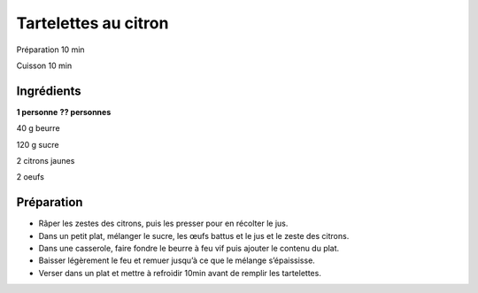 Tartelettes au citron
=====================

Préparation
10
min

Cuisson
10
min


Ingrédients
~~~~~~~~~~~

**1 personne**
**?? personnes**

40
g
beurre

120
g
sucre

2
citrons jaunes

2
oeufs


Préparation
~~~~~~~~~~~

*   Râper les zestes des citrons, puis les presser pour en récolter le jus.



*   Dans un petit plat, mélanger le sucre, les œufs battus et le jus et le zeste des citrons.



*   Dans une casserole, faire fondre le beurre à feu vif puis ajouter le contenu du plat.



*   Baisser légèrement le feu et remuer jusqu’à ce que le mélange s’épaississe.



*   Verser dans un plat et mettre à refroidir 10min avant de remplir les tartelettes.



